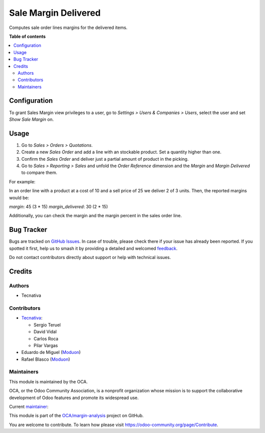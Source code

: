 =====================
Sale Margin Delivered
=====================

.. 
   !!!!!!!!!!!!!!!!!!!!!!!!!!!!!!!!!!!!!!!!!!!!!!!!!!!!
   !! This file is generated by oca-gen-addon-readme !!
   !! changes will be overwritten.                   !!
   !!!!!!!!!!!!!!!!!!!!!!!!!!!!!!!!!!!!!!!!!!!!!!!!!!!!
   !! source digest: sha256:0c543fe891b091ba2939804ba0b7be2d81834539dfda11319929729ba55ecbd8
   !!!!!!!!!!!!!!!!!!!!!!!!!!!!!!!!!!!!!!!!!!!!!!!!!!!!

.. |badge1| image:: https://img.shields.io/badge/maturity-Production%2FStable-green.png
    :target: https://odoo-community.org/page/development-status
    :alt: Production/Stable
.. |badge2| image:: https://img.shields.io/badge/licence-AGPL--3-blue.png
    :target: http://www.gnu.org/licenses/agpl-3.0-standalone.html
    :alt: License: AGPL-3
.. |badge3| image:: https://img.shields.io/badge/github-OCA%2Fmargin--analysis-lightgray.png?logo=github
    :target: https://github.com/OCA/margin-analysis/tree/16.0/sale_margin_delivered
    :alt: OCA/margin-analysis
.. |badge4| image:: https://img.shields.io/badge/weblate-Translate%20me-F47D42.png
    :target: https://translation.odoo-community.org/projects/margin-analysis-16-0/margin-analysis-16-0-sale_margin_delivered
    :alt: Translate me on Weblate
.. |badge5| image:: https://img.shields.io/badge/runboat-Try%20me-875A7B.png
    :target: https://runboat.odoo-community.org/builds?repo=OCA/margin-analysis&target_branch=16.0
    :alt: Try me on Runboat

|badge1| |badge2| |badge3| |badge4| |badge5|

Computes sale order lines margins for the delivered items.

**Table of contents**

.. contents::
   :local:

Configuration
=============

To grant Sales Margin view privileges to a user, go to *Settings > Users &
Companies > Users*, select the user and set *Show Sale Margin* on.

Usage
=====

#. Go to *Sales > Orders > Quotations*.
#. Create a new *Sales Order* and add a line with an stockable product. Set a
   quantity higher than one.
#. Confirm the *Sales Order* and deliver just a partial amount of product in
   the picking.
#. Go to *Sales > Reporting > Sales* and unfold the *Order Reference* dimension
   and the *Margin* and *Margin Delivered* to compare them.

For example:

In an order line with a product at a cost of 10 and a sell price of 25 we
deliver 2 of 3 units. Then, the reported margins would be:

`margin`: 45 (3 * 15)
`margin_delivered`: 30 (2 * 15)

Additionally, you can check the margin and the margin percent in the sales
order line.

Bug Tracker
===========

Bugs are tracked on `GitHub Issues <https://github.com/OCA/margin-analysis/issues>`_.
In case of trouble, please check there if your issue has already been reported.
If you spotted it first, help us to smash it by providing a detailed and welcomed
`feedback <https://github.com/OCA/margin-analysis/issues/new?body=module:%20sale_margin_delivered%0Aversion:%2016.0%0A%0A**Steps%20to%20reproduce**%0A-%20...%0A%0A**Current%20behavior**%0A%0A**Expected%20behavior**>`_.

Do not contact contributors directly about support or help with technical issues.

Credits
=======

Authors
~~~~~~~

* Tecnativa

Contributors
~~~~~~~~~~~~


* `Tecnativa <https://www.tecnativa.com>`_:

  * Sergio Teruel
  * David Vidal
  * Carlos Roca
  * Pilar Vargas

* Eduardo de Miguel (`Moduon <https://www.moduon.team/>`__)
* Rafael Blasco (`Moduon <https://www.moduon.team/>`__)

Maintainers
~~~~~~~~~~~

This module is maintained by the OCA.

.. image:: https://odoo-community.org/logo.png
   :alt: Odoo Community Association
   :target: https://odoo-community.org

OCA, or the Odoo Community Association, is a nonprofit organization whose
mission is to support the collaborative development of Odoo features and
promote its widespread use.

.. |maintainer-sergio-teruel| image:: https://github.com/sergio-teruel.png?size=40px
    :target: https://github.com/sergio-teruel
    :alt: sergio-teruel

Current `maintainer <https://odoo-community.org/page/maintainer-role>`__:

|maintainer-sergio-teruel| 

This module is part of the `OCA/margin-analysis <https://github.com/OCA/margin-analysis/tree/16.0/sale_margin_delivered>`_ project on GitHub.

You are welcome to contribute. To learn how please visit https://odoo-community.org/page/Contribute.
